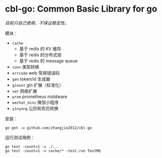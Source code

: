 * cbl-go: Common Basic Library for go

/目前只自己使用，不保证稳定性。/

模块：

- =cache=
  + 基于 redis 的 KV 缓存
  + 基于 redis 的分布式锁
  + 基于 redis 的 message queue
- =conv= 类型转换
- =errcode= web 常用错误码
- =gen= token/id 生成器
- =ginext= gin 扩展（标准化）
- =net= 网络扩展
- =prom= prometheus middware
- =wechat_mini= 微信小程序
- =yinyang= 公历和农历转换

安装：

#+begin_src
go get -u github.com/zhangjie2012/cbl-go
#+end_src

运行测试用例：

#+begin_src
go test -count=1 -v ./...
go test -count=1 -v cache/* -test.run TestMQ
#+end_src
